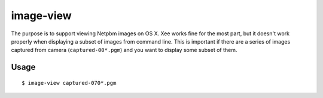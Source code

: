 ==========
image-view
==========

The purpose is to support viewing Netpbm images on OS X. Xee works fine for
the most part, but it doesn't work properly when displaying a subset of images
from command line. This is important if there are a series of images captured
from camera (``captured-00*.pgm``) and you want to display some subset of them.

Usage
=====

::

    $ image-view captured-070*.pgm
